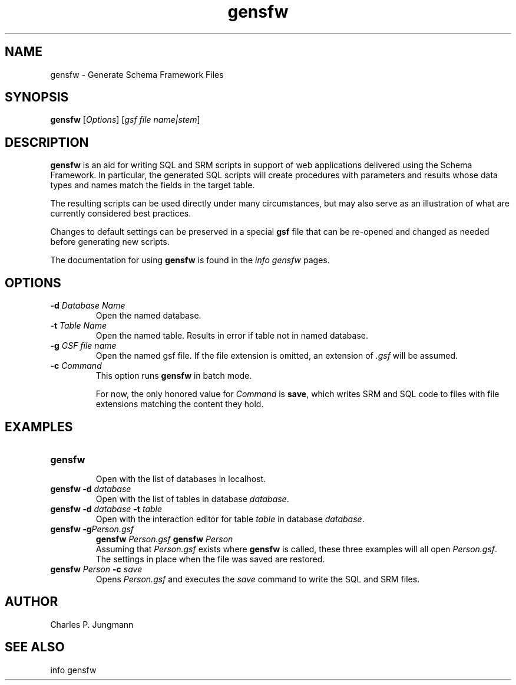 .TH gensfw 1 "25 July 2018"
.SH NAME
gensfw \- Generate Schema Framework Files
.SH SYNOPSIS
\fBgensfw\fR [\fIOptions\fR] [\fIgsf file name|stem\fR]
.SH DESCRIPTION
\fBgensfw\fR is an aid for writing SQL and SRM scripts in support of
web applications delivered using the Schema Framework.  In particular, the
generated SQL scripts will create procedures with parameters and results
whose data types and names match the fields in the target table.

The resulting scripts can be used directly under many circumstances, but may
also serve as an illustration of what are currently considered best practices.

Changes to default settings can be preserved in a special \fBgsf\fR file
that can be re-opened and changed as needed before generating new scripts.

The documentation for using \fBgensfw\fR is found in the \fIinfo gensfw\fR
pages.
.SH OPTIONS
.TP
.BI \-d " Database Name"
Open the named database.

.TP
.BI \-t " Table Name"
Open the named table.  Results in error if table not in named database.

.TP
.BI \-g " GSF file name"
Open the named gsf file.  If the file extension is omitted, an extension
of \fI.gsf\fR will be assumed.

.TP
.BI \-c " Command"
This option runs \fBgensfw\fR in batch mode.

For now, the only honored value for \fICommand\fR is \fBsave\fR,
which writes SRM and SQL code to files with file extensions matching
the content they hold.
.SH EXAMPLES
.TP
.B gensfw
.br
Open with the list of databases in localhost.
.TP
.BI "gensfw -d" " database"
.br
Open with the list of tables in database \fIdatabase\fR.
.br
.TP
.BI "gensfw -d" " database " -t " table"
.br
Open with the interaction editor for table \fItable\fR in database \fIdatabase\fR.
.br
.TP
.BI "gensfw -g" "Person.gsf"
.BI "gensfw" " Person.gsf"
.BI "gensfw" " Person"
.br
Assuming that \fIPerson.gsf\fR exists where \fBgensfw\fR is called, these
three examples will all open \fIPerson.gsf\fR.  The settings in place when
the file was saved are restored.
.br
.TP
.BI "gensfw" " Person " -c " save"
Opens \fIPerson.gsf\fR and executes the \fIsave\fR command to write the SQL
and SRM files.
.br

.SH AUTHOR
Charles P. Jungmann
.SH SEE ALSO
info gensfw
